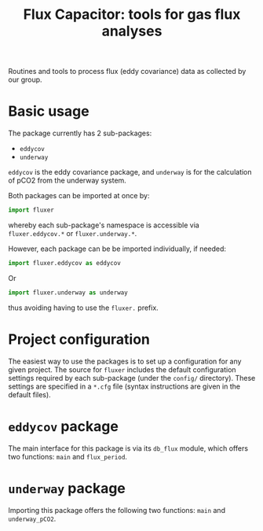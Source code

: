 #+STARTUP: content indent hideblocks
#+TITLE: Flux Capacitor: tools for gas flux analyses
#+AUTHOR:
#+OPTIONS: ^:{}
#+OPTIONS: toc:nil


Routines and tools to process flux (eddy covariance) data as collected by
our group.

* Basic usage

The package currently has 2 sub-packages:

- =eddycov=
- =underway=

=eddycov= is the eddy covariance package, and =underway= is for the
calculation of pCO2 from the underway system.

Both packages can be imported at once by:

#+BEGIN_SRC python :results silent :exports code
  import fluxer
#+END_SRC

whereby each sub-package's namespace is accessible via =fluxer.eddycov.*=
or =fluxer.underway.*=.

However, each package can be be imported individually, if needed:

#+BEGIN_SRC python :results silent :exports code
  import fluxer.eddycov as eddycov
#+END_SRC

Or

#+BEGIN_SRC python :results silent :exports code
  import fluxer.underway as underway
#+END_SRC

thus avoiding having to use the =fluxer.= prefix.


* Project configuration

The easiest way to use the packages is to set up a configuration for any
given project.  The source for =fluxer= includes the default configuration
settings required by each sub-package (under the =config/= directory).
These settings are specified in a =*.cfg= file (syntax instructions are
given in the default files).


* =eddycov= package

The main interface for this package is via its =db_flux= module, which
offers two functions: =main= and =flux_period=.


* =underway= package

Importing this package offers the following two functions: =main= and
=underway_pCO2=.

